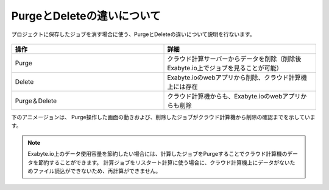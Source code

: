 ===========================
PurgeとDeleteの違いについて
===========================

プロジェクトに保存したジョブを消す場合に使う、PurgeとDeleteの違いについて説明を行ないます。

  +--------------------------------------------------------------------------+
  | .. image:: ./imgs/purge_delete_001.png                                   |
  |    :scale: 100 %                                                          |
  |    :align: center                                                        |
  +--------------------------------------------------------------------------+


.. csv-table::
   :header-rows: 1
   :widths: 5, 5
   :align: center

   操作, 詳細
   Purge, クラウド計算サーバーからデータを削除（削除後Exabyte.io上でジョブを見ることが可能）
   Delete, Exabyte.ioのwebアプリから削除、クラウド計算機上には存在
   Purge＆Delete, クラウド計算機からも、Exabyte.ioのwebアプリからも削除


下のアニメージョンは、
Purge操作した画面の動きおよび、削除したジョブがクラウド計算機から削除の確認までを示しています。

  +--------------------------------------------------------------------------+
  | .. image:: ./imgs/purge_delete_002.gif                                   |
  |    :scale: 100 %                                                          |
  |    :align: center                                                        |
  +--------------------------------------------------------------------------+


.. note::

   Exabyte.io上のデータ使用容量を節約したい場合には、計算したジョブをPurgeすることでクラウド計算機のデータを節約することができます。
   計算ジョブをリスタート計算に使う場合に、クラウド計算機上にデータがないためファイル読込ができないため、再計算ができません。


